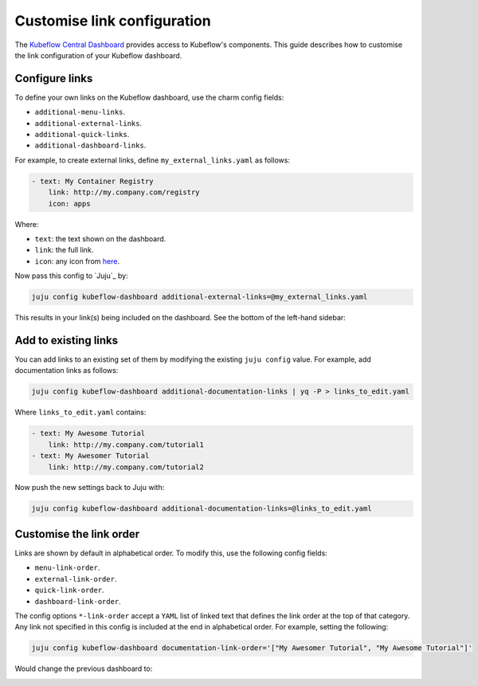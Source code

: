 .. _customise_link_configuration:

Customise link configuration
============================

The `Kubeflow Central Dashboard <https://www.kubeflow.org/docs/components/central-dash/overview/>`_ provides access to Kubeflow's components. 
This guide describes how to customise the link configuration of your Kubeflow dashboard.

---------------------
Configure links
---------------------

To define your own links on the Kubeflow dashboard, use the charm config fields:

* ``additional-menu-links``.
* ``additional-external-links``.
* ``additional-quick-links``.
* ``additional-dashboard-links``.

For example, to create external links, define ``my_external_links.yaml`` as follows:

.. code-block:: yaml

    - text: My Container Registry
        link: http://my.company.com/registry
        icon: apps

Where:

* ``text``: the text shown on the dashboard.
* ``link``: the full link.
* ``icon``: any icon from `here <https://kevingleason.me/Polymer-Todo/bower_components/iron-icons/demo/index.html>`_.

Now pass this config to `Juju`_ by:

.. code-block:: bash

   juju config kubeflow-dashboard additional-external-links=@my_external_links.yaml

This results in your link(s) being included on the dashboard. 
See the bottom of the left-hand sidebar:

.. image:: https://assets.ubuntu.com/v1/f637eab8-link%20config1.png

---------------------
Add to existing links
---------------------

You can add links to an existing set of them by modifying the existing ``juju config`` value. 
For example, add documentation links as follows:

.. code-block:: bash

   juju config kubeflow-dashboard additional-documentation-links | yq -P > links_to_edit.yaml

Where ``links_to_edit.yaml`` contains:

.. code-block:: yaml

    - text: My Awesome Tutorial
        link: http://my.company.com/tutorial1
    - text: My Awesomer Tutorial
        link: http://my.company.com/tutorial2

Now push the new settings back to Juju with:

.. code-block:: bash

   juju config kubeflow-dashboard additional-documentation-links=@links_to_edit.yaml

.. image:: https://assets.ubuntu.com/v1/dfd990b6-link%20config2.png

-----------------------------
Customise the link order
-----------------------------

Links are shown by default in alphabetical order. 
To modify this, use the following config fields:

* ``menu-link-order``.
* ``external-link-order``.
* ``quick-link-order``.
* ``dashboard-link-order``.

The config options ``*-link-order`` accept a ``YAML`` list of linked text that defines the link order at the top of that category. 
Any link not specified in this config is included at the end in alphabetical order. 
For example, setting the following:

.. code-block:: bash

   juju config kubeflow-dashboard documentation-link-order='["My Awesomer Tutorial", "My Awesome Tutorial"]'

Would change the previous dashboard to:

.. image:: https://assets.ubuntu.com/v1/b737d26f-link%20config3.png



